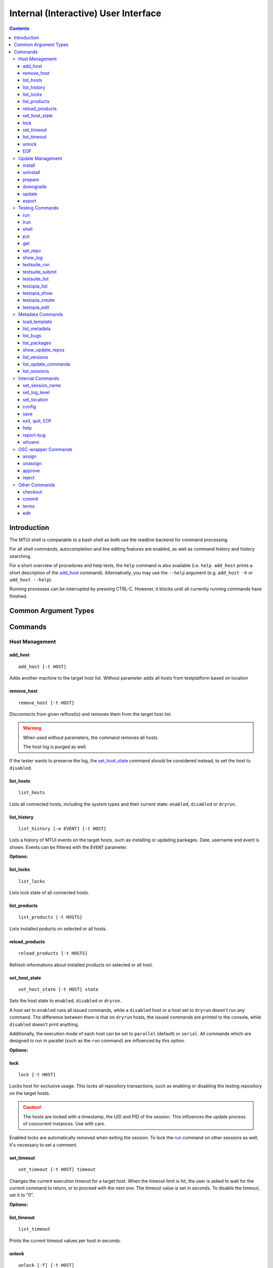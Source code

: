 .. vim: tw=72 sts=2 sw=2 et

########################################################################
                 Internal (Interactive) User Interface
########################################################################

.. contents::
  :depth: 4

Introduction
============

The MTUI shell is comparable to a bash shell as both use the readline
backend for command processing.

For all shell commands, autocompletion and line editing features are
enabled, as well as command history and history searching.

For a short overview of procedures and help texts, the ``help`` command is
also available (i.e. ``help add_host`` prints a short description of the
`add_host`_ command). Alternatively, you may use the ``--help`` argument (e.g.
``add_host -h`` or ``add_host --help``).

Running processes can be interrupted by pressing CTRL-C.
However, it blocks until all currently running commands have finished.


Common Argument Types
=====================

.. option:: -t HOST, --target HOST

  Address of the target host (should be the FQDN).

  In most cases ``-t`` is an optional argument; can be used multiple times, and
  if omitted, all hosts are used.


Commands
========

Host Management
***************

add_host
++++++++

::

  add_host [-t HOST]

Adds another machine to the target host list.
Without parameter adds all hosts from testplatform based on location


remove_host
+++++++++++

::

  remove_host [-t HOST]

Disconnects from given refhost(s) and removes them from the target host list.

.. warning::
  When used without parameters, the command removes all hosts.

  The host log is purged as well.

If the tester wants to preserve the log, the `set_host_state`_ command should be
considered instead, to set the host to ``disabled``.


list_hosts
++++++++++

::

  list_hosts

Lists all connected hosts, including the system types and their current
state: ``enabled``, ``disabled`` or ``dryrun``.


list_history
++++++++++++

::

  list_history [-e EVENT] [-t HOST]

Lists a history of MTUI events on the target hosts, such as installing or
updating packages. Date, username and event is shown. Events can be
filtered with the ``EVENT`` parameter.

**Options:**

.. option:: -e EVENT, --event EVENT

  Event to list: ``connect``, ``disconnect``, ``update``, ``downgrade``, ``install``.


list_locks
++++++++++

::

  list_locks

Lists lock state of all connected hosts.


list_products
+++++++++++++

::

  list_products [-t HOSTS]

Lists installed poducts on selected or all hosts.


reload_products
+++++++++++++++

::

  reload_products [-t HOSTS]

Refresh informations about installed products on selected or all host.


set_host_state
++++++++++++++

::

  set_host_state [-t HOST] state

Sets the host state to ``enabled``, ``disabled`` or ``dryrun``.

A host set to ``enabled`` runs all issued commands, while a ``disabled`` host or
a host set to ``dryrun`` doesn't run any command. The difference between
them is that on ``dryrun`` hosts, the issued commands are printed to the console,
while ``disabled`` doesn't print anything.

Additionally, the execution mode of each host can be set to ``parallel``
(default) or ``serial``. All commands which are designed to run in
parallel (such as the ``run`` command) are influenced by this option.

**Options:**

.. option:: state

  The desired host state: ``enabled``, ``disabled``, ``dryrun``, ``parallel``,
  ``serial``


lock
++++

::

    lock [-t HOST]

Locks host for exclusive usage. This locks all repository transactions, such as
enabling or disabling the testing repository on the target hosts.

.. caution::
  The hosts are locked with a timestamp, the UID and PID of the session.
  This influences the update process of concurrent instances. Use with care.

Enabled locks are automatically removed when exiting the session.
To lock the `run`_ command on other sessions as well, it's necessary to
set a comment.


set_timeout
+++++++++++

::

    set_timeout [-t HOST] timeout

Changes the current execution timeout for a target host. When the
timeout limit is hit, the user is asked to wait for the current command
to return, or to proceed with the next one. The timeout value is set in seconds.
To disable the timeout, set it to "0".

**Options:**

.. option:: timeout

  Timeout in sec; ``0`` disables it.


list_timeout
++++++++++++

::

    list_timeout

Prints the current timeout values per host in seconds.


unlock
++++++

::

    unlock [-f] [-t HOST]

Unlocks given targets. Unlocks all if used without arguments.

**Options:**


.. option:: -f, --force

  Force unlock - removes locks set by other users or sessions.


EOF
+++

::

    EOF [reboot | poweroff]

Reboots or shuts down the refhosts.

**Options:**

.. option:: reboot

  Reboots the refhosts.

.. option:: poweroff

  Shuts down the refhosts.


Update Management
*****************

install
+++++++

::

    install [-t HOST] package [package ...]

Installs packages from the current active repository.
The repository should be set with the `set_repo`_ command beforehand.

**Options:**

.. option:: package

  Package to install.


uninstall
+++++++++

::

    uninstall [-t HOST] package [package ...]

Removes packages from the system.

**Options:**

.. option:: package

  Package to uninstall.


prepare
+++++++

::

    prepare [-f] [-i] [-u] [-t HOST]


Installs missing or outdated packages from the regular UPDATE repositories.

This command is also run by the update procedure before applying the updates.

**Options:**

.. option:: -f, --force

  Forces package installation even on package conflicts.

.. option:: -i, --installed

  Prepares only installed packages.

.. option:: -u, --update

  Enables test update repositories and installs from there.


downgrade
+++++++++

::

    downgrade [-t HOST]

Downgrades all related packages to the last released version (using
the UPDATE channel).

update
++++++

::

    update [--newpackage] [--noprepare] [--noscript] [-t HOST]


Runs the `prepare`_ command and applies the testing update to the target hosts.
(To skip the preparation procedure, use ``--noprepare``.)

In classic workflow, while updating the machines, the pre-, post- and compare
scripts are run before and after the update process. During auto mode, scripts are
always disabled.
(To skip run of scripts use ``--noscript`` parameter.)

If the update adds new packages to the channel, the "newpackage" parameter
triggers the package installation right after the update.

Update uses internally the products structure from refhost. If this structure was
changed before an `update`_ please use `reload_products`_ command.

**Options:**

.. option:: --newpackage

  Installs new packages after update.

.. option:: --noprepare

  Skips the prepare procedure.

.. option:: --noscript

  Skips the pre- and post- scripts.


export
++++++

::

    export [-f] [-t HOST] [filename]

Exports the gathered update data to template file. This includes the
pre/post package versions and the update log. An output file can be
specified; if none is specified, the output is written to the current
testing template.

Refhost zypper installation logs are exported to subdir per refhost.

**Options:**

.. option:: -f, --force

  Force-overwrites the existing template.

.. option:: filename

  Output template file name.


Testing Commands
****************

run
+++

::

    run [-t HOST] command

Runs a command on a specified host or on all enabled targets.

The command timeout is set to 5 minutes, after which, if there is no output on
stdout or stderr, a timeout exception is thrown. The commands are run in parallel
on every target, or in serial mode when set with ``set_host_state``.

After the call is returned, the output (including the return code) of each host
is shown on the console. Please be aware that no interactive commands can be
run with this procedure.

**Options:**

.. option:: command

  Command to run on refhost.


lrun
++++

::

    lrun command

Runs a command in local shell.

The command runs in the current working directory (where MTUI was started), unless
chroot to the template dir is enabled.

**Options:**

.. option:: command

  Command to run in a local shell.


shell
+++++

::

    shell [-t HOST]

Invokes a remote root shell on the target host.
The terminal size is set once, but isn't adapted on subsequent changes.


put
+++

::

    put filename

Uploads files to all enabled hosts. Multiple files can be selected with
special patterns according to the rules used by the Unix shell (i.e.
``*`` ``?``, ``[]``). The complete filepath on the remote hosts is shown
after the upload.

**Options:**

.. option:: filename

  File to upload to all hosts.


get
+++

::

    get filename

Downloads a file from all enabled hosts. Multiple files cannot be
selected. Files are saved in the ``$TEMPLATE_DIR/downloads/``
subdirectory with the hostname as file extension.
If the argument ends with a slash '/', it will be treated
as a folder and all its contents will be downloaded.

**Options:**

.. option:: filename

  File to download from target hosts.

set_repo
++++++++

::

    set_repo (-A | -R) [-t HOST]

Adds or removes issue repository to/from hosts. It uses ``repose issue-add`` and
``repose issue-rm`` command.

**Options:**

.. option:: -A, --add

  Adds issue repos to refhosts.

.. option:: -R, --remove

  Removes issue repos from refhosts.


show_log
++++++++

::

    show_log [-t HOST]

Prints the command protocol from the specified hosts. This might be
handy for the tester, as one can simply dump the command history
to the reproducer section of the template.

testsuite_run
+++++++++++++

::

    testsuite_run [-t HOST] testsuite

Runs a ctcs2 testsuite and saves logs to ``/var/log/qa/RRID`` on the target
hosts. Results can be submitted with the `testsuite_submit`_ command.

**Options:**

.. option:: testsuite

  Command to execute.


testsuite_submit
++++++++++++++++

::

    testsuite_submit [-t HOST] testsuite

Submits the ctcs2 testsuite results to http://qadb.suse.de.
The comment field is populated with some attributes like RRID or
testsuite name, but can also be edited before the results get submitted.
Submitting results to qadb requires the rd-qa NIS password.

**Options:**

.. option:: testsuite

  Command executed by `testsuite_run`_.


testsuite_list
++++++++++++++

::

    testsuite_list [-t HOST]

Lists available testsuites on the target hosts.


testopia_list
+++++++++++++

::

    testopia_list [-p [PACKAGE]]

Lists all Testopia package testcases for the current product.
If no packages are given, testcases for the current update are displayed.

**Options:**

.. option:: -p [PACKAGE], --package [PACKAGE]

  Package to display testcases for.


testopia_show
+++++++++++++

::

    testopia_show -t TESTCASE

Shows a specified Testopia testcase.

**Options:**

.. option:: -t TESTCASE, --testcase TESTCASE

  Testcase to show.


testopia_create
+++++++++++++++

::

    testopia_create package summary

Creates a new Testopia package testcase. An editor is spawned to process a
testcase template file.

**Options:**

.. option:: package

  Package to create a testcase for.

.. option:: summary

  Summary of the testcase.


testopia_edit
+++++++++++++

::

    testopia_edit testcase_id

Edits an already existing Testopia package testcase. An editor is spawned
to process a testcase template file.

**Options:**

.. option:: testcase_id

  Testcase ID of the testcase to edit.


Metadata Commands
*****************

load_template
+++++++++++++

::

    load_template [-c] update_id

Loads a QA Maintenance template by its RRID identifier. All changes and logs
from an already loaded template are lost if not saved previously. Already
connected hosts are kept and extended by the reference hosts defined in the
template file.

**Options:**

.. option:: -c, --clean-hosts

  Cleans up old hosts.

.. option:: update_id

  Review request ID for the update.
  Can be either in the long (``SUSE:Maintenance:XXXX:YYYYYY``) or short
  (``S:M:XXXX:YYYYYY``) format.


list_metadata
+++++++++++++

::

    list_metadata

Lists patchinfo metadata such as patch number, Review Request ID or packager.


list_bugs
+++++++++

::

    list_bugs

Lists related bugs and corresponding Bugzilla URLs.


list_packages
+++++++++++++

::

    list_packages [-p PACKAGE] [-w] [-t HOST]

Lists current installed package versions from given (or all) targets.

If -w is specified, all required package versions which should be
installed after the update are listed. If version "None" is shown for
a package, the package is not installed.

**Options:**

.. option:: -p PACKAGE, --package PACKAGE

  Package to list. Can be used multiple times to query more packages at once.

.. option:: -w, --wanted

  Prints versions required after the update.


show_update_repos
+++++++++++++++++

::
  
    show_update_repos

List all update repositories by Product, version and architecture



list_versions
+++++++++++++

::

    list_versions [-p PACKAGE] [-t HOST]

Prints the package version history in chronological order.
The history of every test host is checked and consolidated.
If no packages are specified, the version history of the
update packages are shown.

**Options:**

.. option::  -p PACKAGE, --package PACKAGE

  Package name to show the version history for.


list_update_commands
++++++++++++++++++++

::

    list_update_commands

List all commands which are invoked when applying updates on the target
hosts.


list_sessions
+++++++++++++

::

    list_sessions [-t HOST]

Lists current active ssh sessions on target hosts.


Internal Commands
*****************

set_session_name
++++++++++++++++

::

    set_session_name [name]

Set optional mtui session name as part of the prompt string. This can help
finding the correct mtui session if multiple sessions are active.

When no specific name is given, the name is set to the RRID slug
(SUSE:Maintenance:XXXX:YYYYYY).

**Options:**

.. option:: name

  Name of the session.


set_log_level
++++++++++++++

::

    set_log_level loglevel

Changes the current MTUI log level to ``info``, ``error``, ``warning`` or
``debug``.
The ``debug`` level enables debug messages with the output being shown in realtime,
and thus can be especially useful for longer running commands.

.. caution::
  The ``warning`` level only prints basic error or warning conditions,
  therefore is not recommended.

**Options:**

.. option:: loglevel

  Log level of MTUI: ``warning``, ``info`` or ``debug``

set_location
++++++++++++

::

    set_location site

Changes current refhost location to another site.

**Options:**

.. option:: site

  Location name.


config
++++++

::

    config show [option,..] | set option value

Displays or sets runtime MTUI configuration values.

**Options:**

.. option:: show

  Shows config values. ``option`` can be specified.

.. option:: set

  Sets config runtime value ``option`` for ``value``

save
++++

::

    save [filename]

Saves the session log (all commands and package versions) to an XML file.
When no parameter is given, the XML is saved to ``$TEMPLATE_DIR/output/log.xml``.
If that file already exists and the tester doesn't want to overwrite it, a
postfix (current timestamp) is added to the filename.

The log can be used to facilitate filling the required sections of the testing
template after the testing has finished.

**Options:**

.. option:: filename

  Name of the file to save log as.


exit, quit, EOF
+++++++++++++++

::

    exit [reboot|poweroff]
    quit [reboot|poweroff]

Disconnects from all hosts and exits the program.
The tester is asked to save the XML log when exiting MTUI.

.. tip:: Ctrl+D works too.

**Options:**

.. option:: reboot

  Reboots all target hosts.

.. option:: poweroff

  Shuts down all target hosts.


help
++++

::

    help [command]

Prints a short help text for the requested procedure or a list of all
available commands if no parameter is given.

**Options:**

.. option:: command

  The MTUI command to print help for.


report-bug
++++++++++

::

  report-bug [-p]

Opens bugzilla with pre-populated fields relevant for all MTUI bugs.

**Options:**

.. option:: -p, --print-url

  Just prints the bugzilla url to the stdout, without opening the bug editor.


whoami
++++++

::

    whoami

Displays current user name and session PID.


OSC-wrapper Commands
*********************

assign
++++++

::

    assign [-h] [-g [GROUP]]

Wrapper around the `osc qam assign`_ command; assigns current update.
QA groups for assignment can be specified.

.. _osc qam assign: http://qam.suse.de/projects/oscqam/latest/workflows/tester.html#assigning-updates

**Options:**

.. option:: -g [GROUP], --group [GROUP]

  QA group to assign under.


unassign
++++++++

::

    unassign [-h] [-g [GROUP]]

Wrapper around the `osc qam unassign`_ command; unassigns current update.
QA groups for unassignment can be specified.

.. _osc qam unassign: http://qam.suse.de/projects/oscqam/latest/workflows/tester.html#unassigning-updates

**Options:**

.. option:: -g [GROUP], --group [GROUP]

  QA group to unassign under.


approve
+++++++

::

    approve [-h] [-g [GROUP]]

Wrapper around the `osc qam approve`_ command; approves current update. It is
possible to specify more QA groups for approval.

.. _osc qam approve: http://qam.suse.de/projects/oscqam/latest/workflows/tester.html#approve

**Options:**

.. option:: -g [GROUP], --group [GROUP]

  QA group to approve under.


reject
++++++

::

    reject [-h] [-g [GROUP]] -r REASON [-m ...]

Wrapper around the `osc qam reject`_ command; rejects current update. The ``-r``
option is required.

.. _osc qam reject: http://qam.suse.de/projects/oscqam/latest/workflows/tester.html#reject

**Options:**

.. option:: -g [GROUP], --group [GROUP]

  QA group to approve under.

.. option:: -r REASON, --reason REASON

  Reason for rejection: ``admin``, ``retracted``, ``build_problem``,
  ``not_fixed``, ``regression``, ``false_reject``, ``tracking_issue``.

.. option:: -m MESSAGE, --msg MESSAGE

  Message/comment to use for the rejection. Should be always given as the last
  part of the command.


Other Commands
**************

checkout
++++++++

::

    checkout

Updates template files from the SVN.


commit
++++++

::

    commit [-m MESSAGE]

Commits the testing template to the SVN. This can be run after the
testing has finished and the template is in the final state.

**Options:**

.. option:: -m MESSAGE, --msg MESSAGE

  Commit message.


terms
+++++

::

    terms [-t HOST] [termname]

Spawns terminal screens to specified hosts (or to all connected hosts, if no
HOST parameter is given). This command actually just runs the available helper
scripts. If no termname is given, all available terminal scripts are shown.

Script name should be shell.<termname>.sh
Currently, helper scripts are available for gnome-terminal (``gnome``), konsole
(``kde``), xterm, tmux, and urxvtc.

**Options:**

.. option:: termname

  Terminal emulator to spawn consoles on.


edit
++++

::

    edit [filename]

Edits the testing template or a local file. To edit template call ``edit``
without parameters.

The environment variable ``EDITOR`` is processed to find the preferred
editor. If ``EDITOR`` is empty, ``vi`` is set as default.

**Options:**

.. option:: filename

  File to edit.

